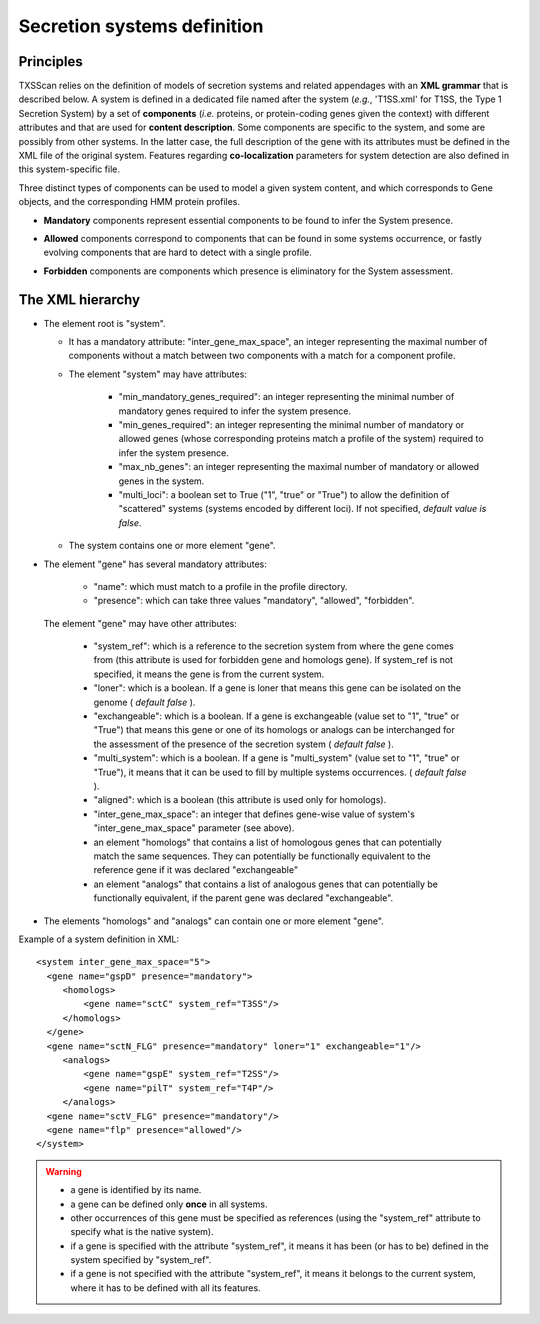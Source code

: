 .. _system_definition:

****************************
Secretion systems definition
****************************

Principles
----------

TXSScan relies on the definition of models of secretion systems and related appendages with an **XML grammar** that is described below. 
A system is defined in a dedicated file named after the system (*e.g.*, 'T1SS.xml' for T1SS, the Type 1 Secretion System) by a set of **components** (*i.e.* proteins, or protein-coding genes given the context) with different attributes and that are used for **content description**. Some components are specific to the system, and some are possibly from other systems. In the latter case, the full description of the gene with its attributes must be defined in the XML file of the original system. 
Features regarding **co-localization** parameters for system detection are also defined in this system-specific file.

Three distinct types of components can be used to model a given system content, and which corresponds to Gene objects, and the corresponding HMM protein profiles. 

* **Mandatory** components represent essential components to be found to infer the System presence.
* **Allowed** components correspond to components that can be found in some systems occurrence, or fastly evolving components that are hard to detect with a single profile. 
* **Forbidden** components are components which presence is eliminatory for the System assessment. 


    .. image:: images/FigureS1_figure_system_no_mb.png
     :height: 500px
     :align: left


.. _system-definition-grammar-label:

The XML hierarchy
-----------------

* The element root is "system". 

  * It has a mandatory attribute: "inter_gene_max_space", an integer representing the maximal number of components without a match between two components with a match for a component profile.
  * The element "system" may have attributes:
  
     * "min_mandatory_genes_required": an integer representing the minimal number of mandatory genes required to infer the system presence.
     * "min_genes_required": an integer representing the minimal number of mandatory or allowed genes (whose corresponding proteins match a profile of the system) required to infer the system presence.
     * "max_nb_genes": an integer representing the maximal number of mandatory or allowed genes in the system.
     * "multi_loci": a boolean set to True ("1", "true" or "True") to allow the definition of "scattered" systems (systems encoded by different loci). If not specified, *default value is false*.  
     
  * The system contains one or more element "gene".
  
* The element "gene" has several mandatory attributes: 

   * "name": which must match to a profile in the profile directory.
   * "presence": which can take three values "mandatory", "allowed", "forbidden".


 The element "gene" may have other attributes: 

   * "system_ref": which is a reference to the secretion system from where the gene comes from (this attribute is used for forbidden gene and homologs gene). If system_ref is not specified, it means the gene is from the current system.
   * "loner": which is a boolean. If a gene is loner that means this gene can be isolated on the genome ( *default false* ).
   * "exchangeable": which is a boolean. If a gene is exchangeable (value set to "1", "true" or "True") that means this gene or one of its homologs or analogs can be interchanged for the assessment of the presence of the secretion system ( *default false* ).
   * "multi_system": which is a boolean. If a gene is "multi_system" (value set to "1", "true" or "True"), it means that it can be used to fill by multiple systems occurrences. ( *default false* ).
   * "aligned": which is a boolean (this attribute is used only for homologs).
   * "inter_gene_max_space": an integer that defines gene-wise value of system's "inter_gene_max_space" parameter (see above). 
   * an element "homologs" that contains a list of homologous genes that can potentially match the same sequences. They can potentially be functionally equivalent to the reference gene if it was declared "exchangeable"
   * an element "analogs" that contains a list of analogous genes that can potentially be functionally equivalent, if the parent gene was declared "exchangeable".
   
* The elements "homologs" and "analogs" can contain one or more element "gene".

Example of a system definition in XML: ::
  
  <system inter_gene_max_space="5"> 
    <gene name="gspD" presence="mandatory">
       <homologs>
           <gene name="sctC" system_ref="T3SS"/>
       </homologs>
    </gene>
    <gene name="sctN_FLG" presence="mandatory" loner="1" exchangeable="1"/>       
       <analogs>
           <gene name="gspE" system_ref="T2SS"/>
           <gene name="pilT" system_ref="T4P"/>
       </analogs>
    <gene name="sctV_FLG" presence="mandatory"/>
    <gene name="flp" presence="allowed"/>
  </system>

.. warning::
  
    * a gene is identified by its name.
    * a gene can be defined only **once** in all systems.
    * other occurrences of this gene must be specified as references (using the "system_ref" attribute to specify what is the native system).
    * if a gene is specified with the attribute "system_ref", it means it has been (or has to be) defined in the system specified by "system_ref".
    * if a gene is not specified with the attribute "system_ref", it means it belongs to the current system, where it has to be defined with all its features.
    
